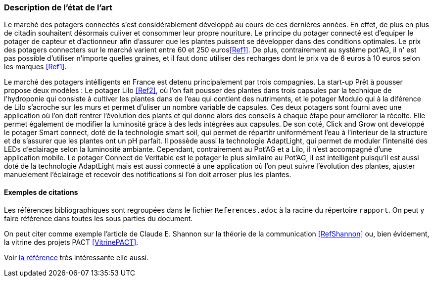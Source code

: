 === Description de l’état de l’art
ifdef::env-gitlab,env-browser[:outfilesuffix: .adoc]



Le marché des potagers connectés s'est considérablement développé au cours de ces dernières années. En effet, de plus en plus de citadin souhaitent désormais culiver et consommer leur propre nouriture. Le principe du potager connecté est d'equiper le potager de capteur et d'actionneur afin d'assurer que les plantes puissent se développer dans des conditions optimales. Le prix des potagers connecters sur le marché  varient entre 60 et 250 euros<<Ref1>>. De plus, contrairement au système pot'AG, il n' est pas possible d'utiliser n'importe quelles graines, et il faut donc utiliser des recharges dont le prix va de 6 euros à 10 euros selon les marques <<Ref1>>. 


Le marché des potagers intélligents en France est detenu principalement par trois compagnies. La start-up Prêt à pousser propose deux modèles : Le potager Lilo <<Ref2>>, où l'on fait pousser des plantes dans trois capsules par la technique de l'hydroponie qui consiste à cultiver les plantes dans de l'eau qui contient des nutriments, et le potager Modulo qui à la diférence de Lilo s'acroche sur les murs et permet d'uliser un nombre variable de capsules. Ces deux potagers sont fourni avec une application où l'on doit rentrer l'évolution des plants et qui donne alors des conseils à chaque étape pour améliorer la récolte. Elle permet également de  modifier la luminosité gràce à des leds intégrées aux capsules. 
De son coté, Click and Grow ont developpé le potager Smart connect, doté de la technologie smart soil, qui permet de répartitr uniformément l'eau à l'interieur de la structure et de s'assurer que les plantes ont un pH parfait. Il possède aussi la technologie AdaptLight, qui permet de moduler l'intensité des LEDs d'eclairage selon la luminosité ambiante. Cependant, contrairement au Pot'AG et a Lilo, il n'est accompagné d'une application mobile. 
Le potager Connect de Veritable est le potager le plus similaire au Pot'AG, il est intelligent  puisqu'il est aussi doté de la technologie AdaptLight mais est aussi connecté à une application  où l'on peut suivre l'évolution des plantes, ajuster manuelement l'éclairage et recevoir des notifications si l'on doit arroser plus les plantes.
     



==== Exemples de citations

Les références bibliographiques sont regroupées dans le fichier `References.adoc`
à la racine du répertoire `rapport`.
On peut y faire référence dans toutes les sous parties du document.

On peut citer comme exemple l'article de Claude E. Shannon sur la
théorie de la communication <<RefShannon>>
ou, bien évidement, la vitrine des projets PACT <<VitrinePACT>>.

Voir <<TOTO,la référence>> très intéressante elle aussi.
